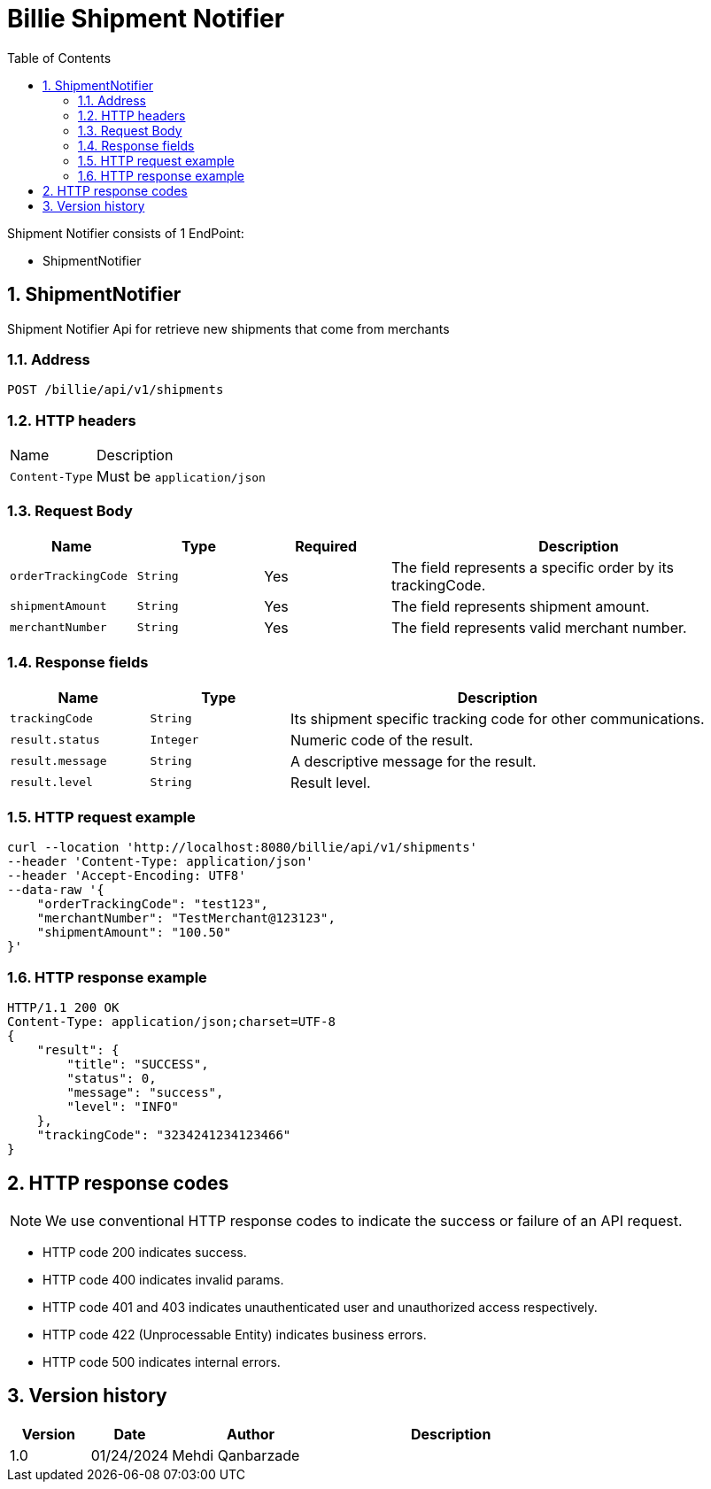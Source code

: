 = Billie Shipment Notifier
:toc: left
:sectnums:

Shipment Notifier consists of 1 EndPoint:

* ShipmentNotifier

== ShipmentNotifier

Shipment Notifier Api for retrieve new shipments that come from merchants

=== Address

[source,http request,options="nowrap"]
----
POST /billie/api/v1/shipments
----


=== HTTP headers

[cols="1,3"]
|===
|Name |Description
|`+Content-Type+` | Must be `+application/json+`
|===


=== Request Body

[cols="1,1,1,3"]
|===
|Name |Type |Required |Description

|`+orderTrackingCode+`
|`+String+`
|Yes
|The field represents a specific order by its trackingCode.

|`+shipmentAmount+`
|`+String+`
|Yes
|The field represents shipment amount.

|`+merchantNumber+`
|`+String+`
|Yes
|The field represents valid merchant number.
|===

=== Response fields

[cols="1,1,3"]
|===
|Name |Type |Description

|`+trackingCode+`
|`+String+`
|Its shipment specific tracking code for other communications.

|`+result.status+`
|`+Integer+`
|Numeric code of the result.

|`+result.message+`
|`+String+`
|A descriptive message for the result.

|`+result.level+`
|`+String+`
|Result level.
|===


=== HTTP request example

[source,http request,options="nowrap"]
----
curl --location 'http://localhost:8080/billie/api/v1/shipments'
--header 'Content-Type: application/json'
--header 'Accept-Encoding: UTF8'
--data-raw '{
    "orderTrackingCode": "test123",
    "merchantNumber": "TestMerchant@123123",
    "shipmentAmount": "100.50"
}'
----

=== HTTP response example

[source,http response,options="nowrap"]
----
HTTP/1.1 200 OK
Content-Type: application/json;charset=UTF-8
{
    "result": {
        "title": "SUCCESS",
        "status": 0,
        "message": "success",
        "level": "INFO"
    },
    "trackingCode": "3234241234123466"
}
----

== HTTP response codes

NOTE: We use conventional HTTP response codes to indicate the success or failure of an API request.

* HTTP code 200 indicates success.
* HTTP code 400 indicates invalid params.
* HTTP code 401 and 403 indicates unauthenticated user and unauthorized access respectively.
* HTTP code 422 (Unprocessable Entity) indicates business errors.
* HTTP code 500 indicates internal errors.


== Version history

[cols="1,1,2,3"]
|===
|Version |Date |Author| Description

|1.0 |01/24/2024 |Mehdi Qanbarzade |
|===